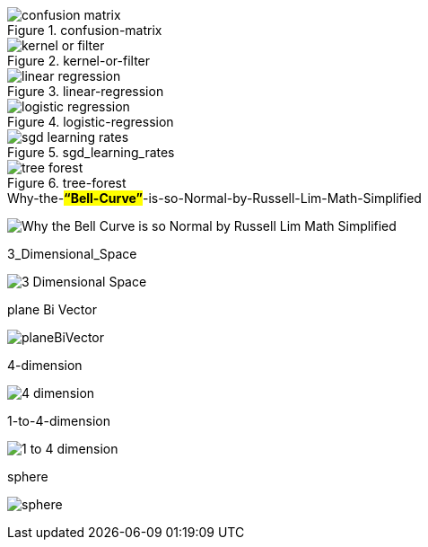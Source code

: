 .confusion-matrix
image::confusion-matrix.gif[]

.kernel-or-filter
image::kernel-or-filter.gif[]

.linear-regression
image::linear-regression.gif[]

.logistic-regression
image::logistic-regression.gif[]


.sgd_learning_rates
image::sgd_learning_rates.gif[]

.tree-forest
image::tree-forest.gif[]

.Why-the-*#“Bell-Curve”#*-is-so-Normal-by-Russell-Lim-Math-Simplified
image:Why-the-Bell-Curve-is-so-Normal-by-Russell-Lim-Math-Simplified.gif[]

.3_Dimensional_Space
image:3_Dimensional_Space.gif[]

.plane Bi Vector
image:planeBiVector.png[]

.4-dimension
image:4-dimension.gif[]

.1-to-4-dimension
image:1-to-4-dimension.gif[]

.sphere
image:sphere.gif[]

